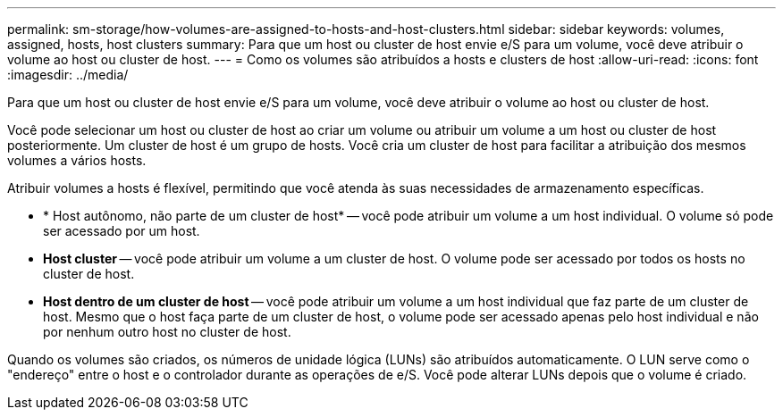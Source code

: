 ---
permalink: sm-storage/how-volumes-are-assigned-to-hosts-and-host-clusters.html 
sidebar: sidebar 
keywords: volumes, assigned, hosts, host clusters 
summary: Para que um host ou cluster de host envie e/S para um volume, você deve atribuir o volume ao host ou cluster de host. 
---
= Como os volumes são atribuídos a hosts e clusters de host
:allow-uri-read: 
:icons: font
:imagesdir: ../media/


[role="lead"]
Para que um host ou cluster de host envie e/S para um volume, você deve atribuir o volume ao host ou cluster de host.

Você pode selecionar um host ou cluster de host ao criar um volume ou atribuir um volume a um host ou cluster de host posteriormente. Um cluster de host é um grupo de hosts. Você cria um cluster de host para facilitar a atribuição dos mesmos volumes a vários hosts.

Atribuir volumes a hosts é flexível, permitindo que você atenda às suas necessidades de armazenamento específicas.

* * Host autônomo, não parte de um cluster de host* -- você pode atribuir um volume a um host individual. O volume só pode ser acessado por um host.
* *Host cluster* -- você pode atribuir um volume a um cluster de host. O volume pode ser acessado por todos os hosts no cluster de host.
* *Host dentro de um cluster de host* -- você pode atribuir um volume a um host individual que faz parte de um cluster de host. Mesmo que o host faça parte de um cluster de host, o volume pode ser acessado apenas pelo host individual e não por nenhum outro host no cluster de host.


Quando os volumes são criados, os números de unidade lógica (LUNs) são atribuídos automaticamente. O LUN serve como o "endereço" entre o host e o controlador durante as operações de e/S. Você pode alterar LUNs depois que o volume é criado.
